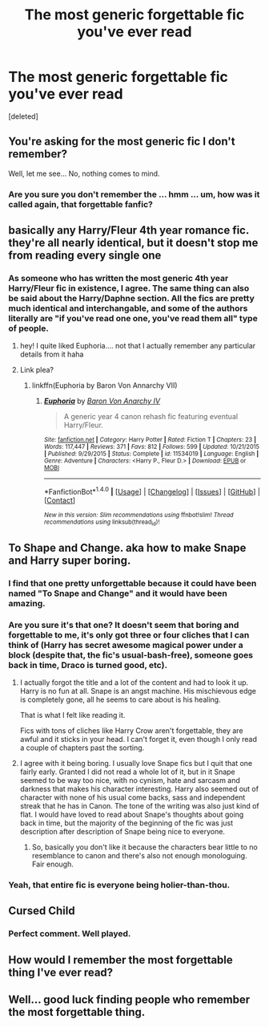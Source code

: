 #+TITLE: The most generic forgettable fic you've ever read

* The most generic forgettable fic you've ever read
:PROPERTIES:
:Score: 5
:DateUnix: 1482370281.0
:DateShort: 2016-Dec-22
:FlairText: Request
:END:
[deleted]


** You're asking for the most generic fic I don't remember?

Well, let me see... No, nothing comes to mind.
:PROPERTIES:
:Author: Averant
:Score: 38
:DateUnix: 1482372180.0
:DateShort: 2016-Dec-22
:END:

*** Are you sure you don't remember the ... hmm ... um, how was it called again, that forgettable fanfic?
:PROPERTIES:
:Author: Kazeto
:Score: 5
:DateUnix: 1482408171.0
:DateShort: 2016-Dec-22
:END:


** basically any Harry/Fleur 4th year romance fic. they're all nearly identical, but it doesn't stop me from reading every single one
:PROPERTIES:
:Author: TurtlePig
:Score: 16
:DateUnix: 1482370848.0
:DateShort: 2016-Dec-22
:END:

*** As someone who has written the most generic 4th year Harry/Fleur fic in existence, I agree. The same thing can also be said about the Harry/Daphne section. All the fics are pretty much identical and interchangable, and some of the authors literally are "if you've read one one, you've read them all" type of people.
:PROPERTIES:
:Author: Lord_Anarchy
:Score: 10
:DateUnix: 1482377598.0
:DateShort: 2016-Dec-22
:END:

**** hey! I quite liked Euphoria.... not that I actually remember any particular details from it haha
:PROPERTIES:
:Author: TurtlePig
:Score: 4
:DateUnix: 1482378371.0
:DateShort: 2016-Dec-22
:END:


**** Link plea?
:PROPERTIES:
:Author: Blinkdawg15
:Score: 1
:DateUnix: 1482424432.0
:DateShort: 2016-Dec-22
:END:

***** linkffn(Euphoria by Baron Von Annarchy VII)
:PROPERTIES:
:Author: yarglethatblargle
:Score: 2
:DateUnix: 1482428867.0
:DateShort: 2016-Dec-22
:END:

****** [[http://www.fanfiction.net/s/11534019/1/][*/Euphoria/*]] by [[https://www.fanfiction.net/u/2125102/Baron-Von-Anarchy-IV][/Baron Von Anarchy IV/]]

#+begin_quote
  A generic year 4 canon rehash fic featuring eventual Harry/Fleur.
#+end_quote

^{/Site/: [[http://www.fanfiction.net/][fanfiction.net]] *|* /Category/: Harry Potter *|* /Rated/: Fiction T *|* /Chapters/: 23 *|* /Words/: 117,447 *|* /Reviews/: 371 *|* /Favs/: 812 *|* /Follows/: 599 *|* /Updated/: 10/21/2015 *|* /Published/: 9/29/2015 *|* /Status/: Complete *|* /id/: 11534019 *|* /Language/: English *|* /Genre/: Adventure *|* /Characters/: <Harry P., Fleur D.> *|* /Download/: [[http://www.ff2ebook.com/old/ffn-bot/index.php?id=11534019&source=ff&filetype=epub][EPUB]] or [[http://www.ff2ebook.com/old/ffn-bot/index.php?id=11534019&source=ff&filetype=mobi][MOBI]]}

--------------

*FanfictionBot*^{1.4.0} *|* [[[https://github.com/tusing/reddit-ffn-bot/wiki/Usage][Usage]]] | [[[https://github.com/tusing/reddit-ffn-bot/wiki/Changelog][Changelog]]] | [[[https://github.com/tusing/reddit-ffn-bot/issues/][Issues]]] | [[[https://github.com/tusing/reddit-ffn-bot/][GitHub]]] | [[[https://www.reddit.com/message/compose?to=tusing][Contact]]]

^{/New in this version: Slim recommendations using/ ffnbot!slim! /Thread recommendations using/ linksub(thread_id)!}
:PROPERTIES:
:Author: FanfictionBot
:Score: 2
:DateUnix: 1482428880.0
:DateShort: 2016-Dec-22
:END:


** To Shape and Change. aka how to make Snape and Harry super boring.
:PROPERTIES:
:Author: Murky_Red
:Score: 8
:DateUnix: 1482374397.0
:DateShort: 2016-Dec-22
:END:

*** I find that one pretty unforgettable because it could have been named "To Snape and Change" and it would have been amazing.
:PROPERTIES:
:Author: blazinghand
:Score: 8
:DateUnix: 1482393526.0
:DateShort: 2016-Dec-22
:END:


*** Are you sure it's that one? It doesn't seem that boring and forgettable to me, it's only got three or four cliches that I can think of (Harry has secret awesome magical power under a block (despite that, the fic's usual-bash-free), someone goes back in time, Draco is turned good, etc).
:PROPERTIES:
:Author: Avaday_Daydream
:Score: 1
:DateUnix: 1482392322.0
:DateShort: 2016-Dec-22
:END:

**** I actually forgot the title and a lot of the content and had to look it up. Harry is no fun at all. Snape is an angst machine. His mischievous edge is completely gone, all he seems to care about is his healing. [[https://pbs.twimg.com/media/BXXujr_CYAA2Jz4.png]]

That is what I felt like reading it.

Fics with tons of cliches like Harry Crow aren't forgettable, they are awful and it sticks in your head. I can't forget it, even though I only read a couple of chapters past the sorting.
:PROPERTIES:
:Author: Murky_Red
:Score: 6
:DateUnix: 1482393137.0
:DateShort: 2016-Dec-22
:END:


**** I agree with it being boring. I usually love Snape fics but I quit that one fairly early. Granted I did not read a whole lot of it, but in it Snape seemed to be way too nice, with no cynism, hate and sarcasm and darkness that makes his character interesting. Harry also seemed out of character with none of his usual come backs, sass and independent streak that he has in Canon. The tone of the writing was also just kind of flat. I would have loved to read about Snape's thoughts about going back in time, but the majority of the beginning of the fic was just description after description of Snape being nice to everyone.
:PROPERTIES:
:Author: dehue
:Score: 3
:DateUnix: 1482394633.0
:DateShort: 2016-Dec-22
:END:

***** So, basically you don't like it because the characters bear little to no resemblance to canon and there's also not enough monologuing. Fair enough.
:PROPERTIES:
:Author: Avaday_Daydream
:Score: 3
:DateUnix: 1482396385.0
:DateShort: 2016-Dec-22
:END:


*** Yeah, that entire fic is everyone being holier-than-thou.
:PROPERTIES:
:Author: raddaya
:Score: 1
:DateUnix: 1482420900.0
:DateShort: 2016-Dec-22
:END:


** Cursed Child
:PROPERTIES:
:Author: Ch1pp
:Score: 12
:DateUnix: 1482383951.0
:DateShort: 2016-Dec-22
:END:

*** Perfect comment. Well played.
:PROPERTIES:
:Score: 2
:DateUnix: 1482409000.0
:DateShort: 2016-Dec-22
:END:


** How would I remember the most forgettable thing I've ever read?
:PROPERTIES:
:Author: BronzeButterfly
:Score: 7
:DateUnix: 1482376400.0
:DateShort: 2016-Dec-22
:END:


** Well... good luck finding people who remember the most forgettable thing.
:PROPERTIES:
:Author: El_Hunters
:Score: 3
:DateUnix: 1482372312.0
:DateShort: 2016-Dec-22
:END:

